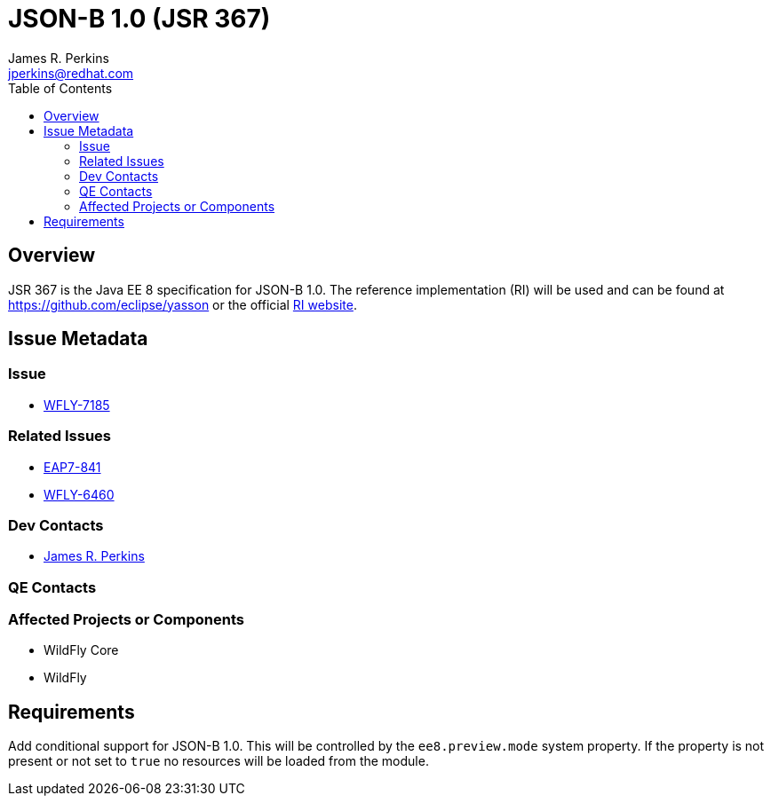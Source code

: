 = JSON-B 1.0 (JSR 367)
:author:            James R. Perkins
:email:             jperkins@redhat.com
:toc:               left
:icons:             font
:keywords:          comma,separated,tags
:idprefix:
:idseparator:       -

== Overview

JSR 367 is the Java EE 8 specification for JSON-B 1.0. The reference implementation (RI) will be used and can
be found at https://github.com/eclipse/yasson or the official http://json-b.net//[RI website].

== Issue Metadata

=== Issue

* https://issues.jboss.org/browse/WFLY-7185[WFLY-7185]

=== Related Issues

* https://issues.jboss.org/browse/EAP7-841[EAP7-841]
* https://issues.jboss.org/browse/WFLY-6460[WFLY-6460]

=== Dev Contacts

* mailto:{email}[{author}]

=== QE Contacts

=== Affected Projects or Components

* WildFly Core
* WildFly

== Requirements

Add conditional support for JSON-B 1.0. This will be controlled by the `ee8.preview.mode` system property. If
the property is not present or not set to `true` no resources will be loaded from the module.